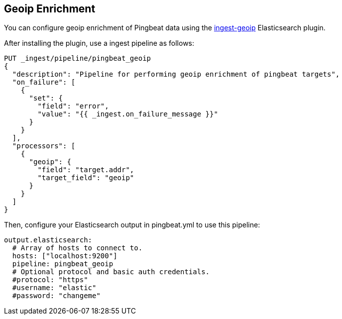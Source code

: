[[pingbeat-geoip]]
== Geoip Enrichment

You can configure geoip enrichment of Pingbeat data using the https://www.elastic.co/guide/en/elasticsearch/plugins/current/ingest-geoip.html[ingest-geoip]
Elasticsearch plugin.

After installing the plugin, use a ingest pipeline as follows:

[source, json]
-------------------------------------
PUT _ingest/pipeline/pingbeat_geoip
{
  "description": "Pipeline for performing geoip enrichment of pingbeat targets",
  "on_failure": [
    {
      "set": {
        "field": "error",
        "value": "{{ _ingest.on_failure_message }}"
      }
    }
  ],
  "processors": [
    {
      "geoip": {
        "field": "target.addr",
        "target_field": "geoip"
      }
    }
  ]
}
-------------------------------------

Then, configure your Elasticsearch output in pingbeat.yml to use this pipeline:

[source, yaml]
-------------------------------------
output.elasticsearch:
  # Array of hosts to connect to.
  hosts: ["localhost:9200"]
  pipeline: pingbeat_geoip
  # Optional protocol and basic auth credentials.
  #protocol: "https"
  #username: "elastic"
  #password: "changeme"

-------------------------------------
